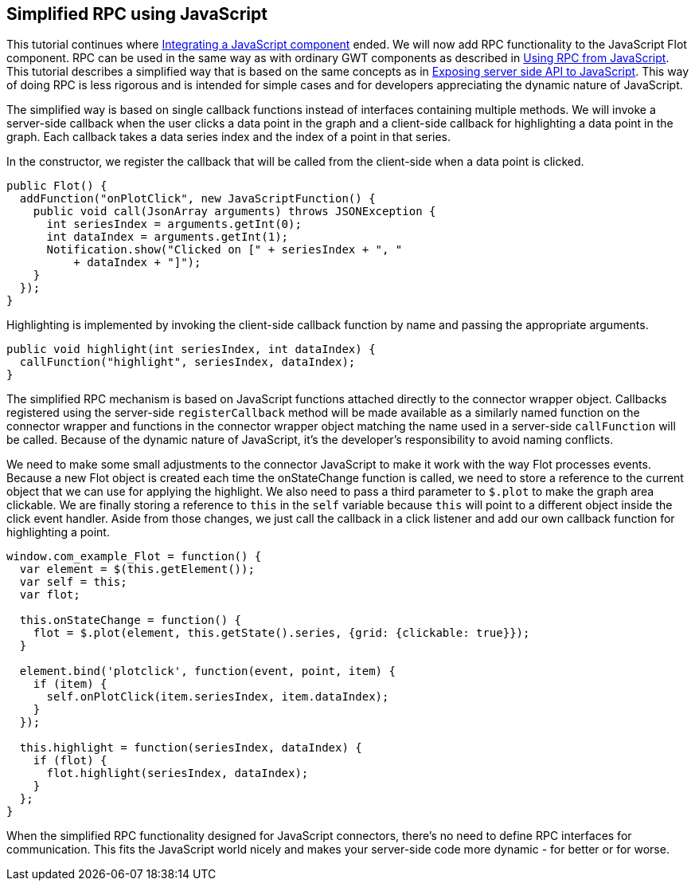 [[simplified-rpc-using-javascript]]
Simplified RPC using JavaScript
-------------------------------

This tutorial continues where
link:IntegratingAJavaScriptComponent.asciidoc[Integrating a JavaScript
component] ended. We will now add RPC functionality to the JavaScript
Flot component. RPC can be used in the same way as with ordinary GWT
components as described in link:UsingRPCFromJavaScript.asciidoc[Using
RPC from JavaScript]. This tutorial describes a simplified way that is
based on the same concepts as in
link:ExposingServerSideAPIToJavaScript.asciidoc[Exposing server
side API to JavaScript]. This way of doing RPC is less rigorous and is
intended for simple cases and for developers appreciating the dynamic
nature of JavaScript.

The simplified way is based on single callback functions instead of
interfaces containing multiple methods. We will invoke a server-side
callback when the user clicks a data point in the graph and a
client-side callback for highlighting a data point in the graph. Each
callback takes a data series index and the index of a point in that
series.

In the constructor, we register the callback that will be called from
the client-side when a data point is clicked.

[source,java]
....
public Flot() {
  addFunction("onPlotClick", new JavaScriptFunction() {
    public void call(JsonArray arguments) throws JSONException {
      int seriesIndex = arguments.getInt(0);
      int dataIndex = arguments.getInt(1);
      Notification.show("Clicked on [" + seriesIndex + ", "
          + dataIndex + "]");
    }
  });
}
....

Highlighting is implemented by invoking the client-side callback
function by name and passing the appropriate arguments.

[source,java]
....
public void highlight(int seriesIndex, int dataIndex) {
  callFunction("highlight", seriesIndex, dataIndex);
}
....

The simplified RPC mechanism is based on JavaScript functions attached
directly to the connector wrapper object. Callbacks registered using the
server-side `registerCallback` method will be made available as a
similarly named function on the connector wrapper and functions in the
connector wrapper object matching the name used in a server-side
`callFunction` will be called. Because of the dynamic nature of
JavaScript, it's the developer's responsibility to avoid naming
conflicts.

We need to make some small adjustments to the connector JavaScript to
make it work with the way Flot processes events. Because a new Flot
object is created each time the onStateChange function is called, we
need to store a reference to the current object that we can use for
applying the highlight. We also need to pass a third parameter to
`$.plot` to make the graph area clickable. We are finally storing a
reference to `this` in the `self` variable because `this` will point to
a different object inside the click event handler. Aside from those
changes, we just call the callback in a click listener and add our own
callback function for highlighting a point.

[source,javascript]
....
window.com_example_Flot = function() {
  var element = $(this.getElement());
  var self = this;
  var flot;

  this.onStateChange = function() {
    flot = $.plot(element, this.getState().series, {grid: {clickable: true}});
  }

  element.bind('plotclick', function(event, point, item) {
    if (item) {
      self.onPlotClick(item.seriesIndex, item.dataIndex);
    }
  });

  this.highlight = function(seriesIndex, dataIndex) {
    if (flot) {
      flot.highlight(seriesIndex, dataIndex);
    }
  };
}
....

When the simplified RPC functionality designed for JavaScript
connectors, there's no need to define RPC interfaces for communication.
This fits the JavaScript world nicely and makes your server-side code
more dynamic - for better or for worse.
